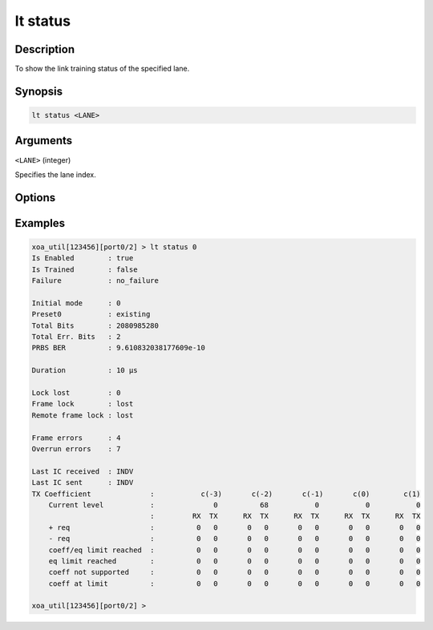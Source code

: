 lt status
=========

Description
-----------

To show the link training status of the specified lane.



Synopsis
--------

.. code-block:: text
    
    lt status <LANE>


Arguments
---------

``<LANE>`` (integer)

Specifies the lane index.


Options
-------


Examples
--------

.. code-block:: text

    xoa_util[123456][port0/2] > lt status 0
    Is Enabled        : true
    Is Trained        : false
    Failure           : no_failure
    
    Initial mode      : 0
    Preset0           : existing
    Total Bits        : 2080985280
    Total Err. Bits   : 2
    PRBS BER          : 9.610832038177609e-10

    Duration          : 10 µs

    Lock lost         : 0
    Frame lock        : lost
    Remote frame lock : lost

    Frame errors      : 4
    Overrun errors    : 7

    Last IC received  : INDV
    Last IC sent      : INDV
    TX Coefficient              :           c(-3)       c(-2)       c(-1)       c(0)        c(1)
        Current level           :              0          68           0           0           0
                                :         RX  TX      RX  TX      RX  TX      RX  TX      RX  TX
        + req                   :          0   0       0   0       0   0       0   0       0   0
        - req                   :          0   0       0   0       0   0       0   0       0   0
        coeff/eq limit reached  :          0   0       0   0       0   0       0   0       0   0
        eq limit reached        :          0   0       0   0       0   0       0   0       0   0
        coeff not supported     :          0   0       0   0       0   0       0   0       0   0
        coeff at limit          :          0   0       0   0       0   0       0   0       0   0

    xoa_util[123456][port0/2] >




